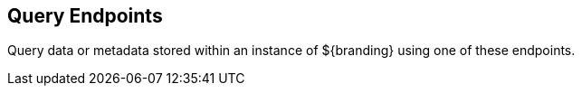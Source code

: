 :type: endpointIntro
:status: published
:title: Query Endpoints
:operations: query
:order: 03

== {title}

Query data or metadata stored within an instance of ${branding} using one of these endpoints.
